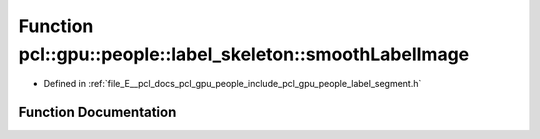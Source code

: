 .. _exhale_function_label__segment_8h_1a9ecf799021d5b70538d7bf32019ade7d:

Function pcl::gpu::people::label_skeleton::smoothLabelImage
===========================================================

- Defined in :ref:`file_E__pcl_docs_pcl_gpu_people_include_pcl_gpu_people_label_segment.h`


Function Documentation
----------------------


.. doxygenfunction:: pcl::gpu::people::label_skeleton::smoothLabelImage(cv::Mat&, cv::Mat&, cv::Mat&)
